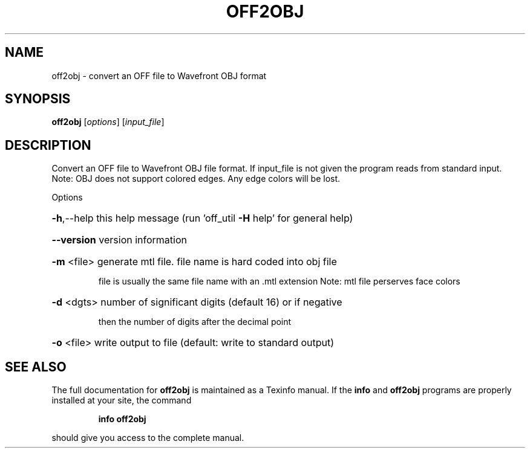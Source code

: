 .\" DO NOT MODIFY THIS FILE!  It was generated by help2man
.TH OFF2OBJ  "1" " " "off2obj: Antiprism 0.32 - http://www.antiprism.com" "User Commands"
.SH NAME
off2obj - convert an OFF file to Wavefront OBJ format
.SH SYNOPSIS
.B off2obj
[\fI\,options\/\fR] [\fI\,input_file\/\fR]
.SH DESCRIPTION
Convert an OFF file to Wavefront OBJ file format. If input_file is not given
the program reads from standard input.
Note: OBJ does not support colored edges. Any edge colors will be lost.
.PP
Options
.HP
\fB\-h\fR,\-\-help this help message (run 'off_util \fB\-H\fR help' for general help)
.HP
\fB\-\-version\fR version information
.HP
\fB\-m\fR <file> generate mtl file. file name is hard coded into obj file
.IP
file is usually the same file name with an .mtl extension
Note: mtl file perserves face colors
.HP
\fB\-d\fR <dgts> number of significant digits (default 16) or if negative
.IP
then the number of digits after the decimal point
.HP
\fB\-o\fR <file> write output to file (default: write to standard output)
.SH "SEE ALSO"
The full documentation for
.B off2obj
is maintained as a Texinfo manual.  If the
.B info
and
.B off2obj
programs are properly installed at your site, the command
.IP
.B info off2obj
.PP
should give you access to the complete manual.
